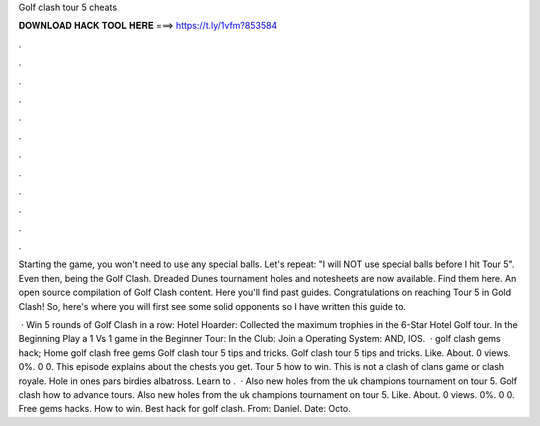 Golf clash tour 5 cheats



𝐃𝐎𝐖𝐍𝐋𝐎𝐀𝐃 𝐇𝐀𝐂𝐊 𝐓𝐎𝐎𝐋 𝐇𝐄𝐑𝐄 ===> https://t.ly/1vfm?853584



.



.



.



.



.



.



.



.



.



.



.



.

Starting the game, you won't need to use any special balls. Let's repeat: "I will NOT use special balls before I hit Tour 5". Even then, being the Golf Clash. Dreaded Dunes tournament holes and notesheets are now available. Find them here. An open source compilation of Golf Clash content. Here you'll find past guides. Congratulations on reaching Tour 5 in Gold Clash! So, here's where you will first see some solid opponents so I have written this guide to.

 · Win 5 rounds of Golf Clash in a row: Hotel Hoarder: Collected the maximum trophies in the 6-Star Hotel Golf tour. In the Beginning Play a 1 Vs 1 game in the Beginner Tour: In the Club: Join a Operating System: AND, IOS.  · golf clash gems hack; Home golf clash free gems Golf clash tour 5 tips and tricks. Golf clash tour 5 tips and tricks. Like. About. 0 views. 0%. 0 0. This episode explains about the chests you get. Tour 5 how to win. This is not a clash of clans game or clash royale. Hole in ones pars birdies albatross. Learn to .  · Also new holes from the uk champions tournament on tour 5. Golf clash how to advance tours. Also new holes from the uk champions tournament on tour 5. Like. About. 0 views. 0%. 0 0. Free gems hacks. How to win. Best hack for golf clash. From: Daniel. Date: Octo.
